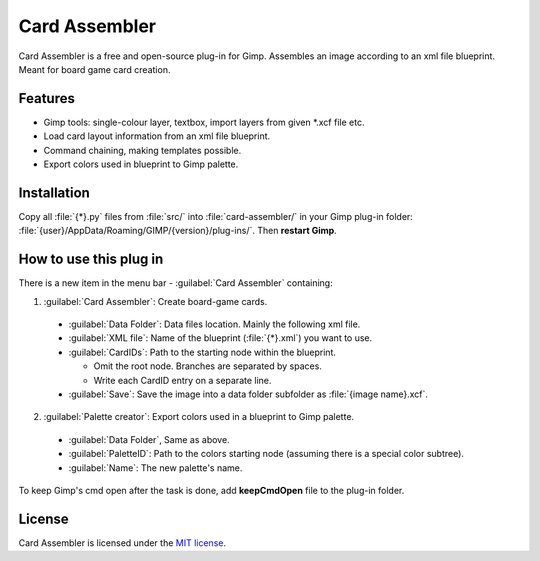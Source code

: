 Card Assembler
==============

Card Assembler is a free and open-source plug-in for Gimp. Assembles an
image according to an xml file blueprint. Meant for board game card
creation.

Features
--------

* Gimp tools: single-colour layer, textbox, import layers from given
  \*.xcf file etc.
* Load card layout information from an xml file blueprint.
* Command chaining, making templates possible.
* Export colors used in blueprint to Gimp palette.

Installation
------------

Copy all :file:`{*}.py` files from :file:`src/` into :file:`card-assembler/`
in your Gimp plug-in folder:
:file:`{user}/AppData/Roaming/GIMP/{version}/plug-ins/`. Then **restart Gimp**.

How to use this plug in
-----------------------

There is a new item in the menu bar - :guilabel:`Card Assembler` containing:

1. :guilabel:`Card Assembler`: Create board-game cards.

  - :guilabel:`Data Folder`: Data files location. Mainly the following xml file.
  - :guilabel:`XML file`: Name of the blueprint (:file:`{*}.xml`) you want to use.
  - :guilabel:`CardIDs`: Path to the starting node within the blueprint.

    - Omit the root node. Branches are separated by spaces.
    - Write each CardID entry on a separate line.

  - :guilabel:`Save`: Save the image into a data folder subfolder as
    :file:`{image name}.xcf`.

2. :guilabel:`Palette creator`: Export colors used in a blueprint to Gimp palette.

  - :guilabel:`Data Folder`, Same as above.
  - :guilabel:`PaletteID`: Path to the colors starting node (assuming there is
    a special color subtree).
  - :guilabel:`Name`: The new palette's name.

To keep Gimp's cmd open after the task is done, add **keepCmdOpen** file to the
plug-in folder.

License
-------

Card Assembler is licensed under the `MIT license`_.

.. _MIT license: https://github.com/martin-brajer/card-assembler/blob/master/LICENSE
